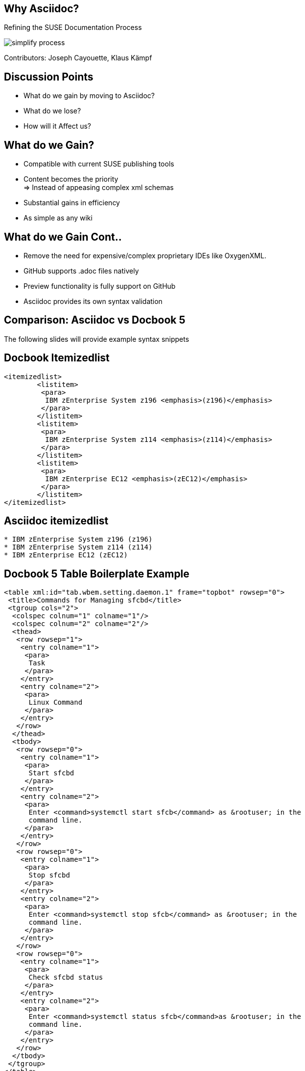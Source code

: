 :notitle:
:Presenter: Contributors: Joseph Cayouette, Klaus Kämpf

= Why Asciidoc?
:source-highlighter: highlightjs

[background-color="#666A86"]
== Why Asciidoc?
Refining the SUSE Documentation Process

image::simplify-process.png[]

{presenter}

[background-color="#95B8D1"]
== Discussion Points

[%step]
* What do we gain by moving to Asciidoc?
* What do we lose?
* How will it Affect us?

[background-color="#EDAFB8"]
== What do we Gain?
[%step]
* Compatible with current SUSE publishing tools
* Content becomes the priority +
=> Instead of appeasing complex xml schemas
* Substantial gains in efficiency
* As simple as any wiki

[background-color="#95B8D1"]
== What do we Gain Cont..
[%step]
* Remove the need for expensive/complex proprietary IDEs like OxygenXML.
* GitHub supports .adoc files natively
* Preview functionality is fully support on GitHub
* Asciidoc provides its own syntax validation

[background-color="#95B8D1"]
== Comparison: Asciidoc vs Docbook 5
The following slides will provide example syntax snippets

== Docbook Itemizedlist
[source, xml]
----
<itemizedlist>
        <listitem>
         <para>
          IBM zEnterprise System z196 <emphasis>(z196)</emphasis>
         </para>
        </listitem>
        <listitem>
         <para>
          IBM zEnterprise System z114 <emphasis>(z114)</emphasis>
         </para>
        </listitem>
        <listitem>
         <para>
          IBM zEnterprise EC12 <emphasis>(zEC12)</emphasis>
         </para>
        </listitem>
</itemizedlist>
----

== Asciidoc itemizedlist

[source, markdown]
----
* IBM zEnterprise System z196 (z196)
* IBM zEnterprise System z114 (z114)
* IBM zEnterprise EC12 (zEC12)
----

[background-color="#E8DDB5"]
== Docbook 5 Table Boilerplate Example
[source, xml, linenums]
----
<table xml:id="tab.wbem.setting.daemon.1" frame="topbot" rowsep="0">
 <title>Commands for Managing sfcbd</title>
 <tgroup cols="2">
  <colspec colnum="1" colname="1"/>
  <colspec colnum="2" colname="2"/>
  <thead>
   <row rowsep="1">
    <entry colname="1">
     <para>
      Task
     </para>
    </entry>
    <entry colname="2">
     <para>
      Linux Command
     </para>
    </entry>
   </row>
  </thead>
  <tbody>
   <row rowsep="0">
    <entry colname="1">
     <para>
      Start sfcbd
     </para>
    </entry>
    <entry colname="2">
     <para>
      Enter <command>systemctl start sfcb</command> as &rootuser; in the
      command line.
     </para>
    </entry>
   </row>
   <row rowsep="0">
    <entry colname="1">
     <para>
      Stop sfcbd
     </para>
    </entry>
    <entry colname="2">
     <para>
      Enter <command>systemctl stop sfcb</command> as &rootuser; in the
      command line.
     </para>
    </entry>
   </row>
   <row rowsep="0">
    <entry colname="1">
     <para>
      Check sfcbd status
     </para>
    </entry>
    <entry colname="2">
     <para>
      Enter <command>systemctl status sfcb</command>as &rootuser; in the
      command line.
     </para>
    </entry>
   </row>
  </tbody>
 </tgroup>
</table>
----
62 Lines of boilerplate syntax with minor content.

[%notitle]
[transition=zoom]
[background-color="#333333"]
== I Will Go Insane Typing this

image::panic-gif.gif[size, 700, 500]

[background-color="#666A86"]
== Asciidoc Table Example
[source, asciidoc]
----
[caption="Commands for Managing sfcbd. "]
|===
|Task  | Linux Command

|```Start sfcbd```
|```Stop sfcbd```
|```Status sfcbd```

|From the CLI enter ```systemctl start sfcb``` as ```root```
|From the CLI enter ```systemctl stop sfcb``` as ```root```
|From the CLI enter ```systemctl status sfcb``` as ```root```
|===
----
12 Lines of content and minor syntax.

* http://Asciidoc.org/docs/user-manual/#tables

[%notitle]
[transition=zoom]
== Inspiring a New Generation of Writers

image:awe.gif[size, 600, 500]

[background-color="#EDAFB8"]
== What do We Lose?
[%step]
* True schema validation
* Development time for maturing the Asciidoc tool-chain

[background-color="#666A86"]
== How Will it Affect Us?
[%step]
* Asciidoc will increase contribution from all sources
* Provides a cornerstone for improving the SUSE Documentation Process
* SUSE/OpenSUSE will both benefit greatly in public sector from a modern/open doc process

[background-color="#7F7CAF"]
== What is Next?
[%step]
* Organization wide product docs repository/TravisCI setup/deployment
* Lunch & Learn Getting started guide for Asciidoc
* Contribution/PR guide for Github and SUSE documentation style guide
* Marketing => A simplified documentation process is useless if no one knows about it!

[background-color="#EDAFB8"]
== Section Syntax
[source, Asciidoc]
----
= Document Title (Level 0)

== Level 1 Section Title

=== Level 2 Section Title

==== Level 3 Section Title

===== Level 4 Section Title

====== Level 5 Section Title

== Another Level 1 Section Title
----

[background-color="#666A86"]
== Formatted Text Syntax Raw
[source, asciidoc]
----
*bold phrase* & **char**acter**s**

_italic phrase_ & __char__acter__s__

*_bold italic phrase_* & **__char__**acter**__s__**

`monospace phrase` & ``char``acter``s``

`*monospace bold phrase*` & ``**char**``acter``**s**``

`_monospace italic phrase_` & ``__char__``acter``__s__``

`*_monospace bold italic phrase_*` &
``**__char__**``acter``**__s__**``
----

[background-color="#7F7CAF"]
== Formatted Text Rendered
*bold phrase* & **char**acter**s**

_italic phrase_ & __char__acter__s__

*_bold italic phrase_* & **__char__**acter**__s__**

`monospace phrase` & ``char``acter``s``

`*monospace bold phrase*` & ``**char**``acter``**s**``

`_monospace italic phrase_` & ``__char__``acter``__s__``

`*_monospace bold italic phrase_*` &
``**__char__**``acter``**__s__**``

[background-color="#EDAFB8"]
== Image Syntax
[source, Asciidoc]
----
image::sunset.jpg[]

image::sunset.jpg[Sunset]

.A mountain sunset
[#img-sunset]
[caption="Figure 1: ",link=https://www.flickr.com/photos/javh/5448336655]
image::sunset.jpg[Sunset,300,200]

image::https://Asciidoc.org/images/octocat.jpg[GitHub mascot]
----

[background-color="#666A86"]
== Image Rendered
.A Happy Hedgehog
image::hedgepig.gif[Happy HedgeHog]

== Thank You!
This presentation was written in Asciidoc and presented via https://github.com/hakimel/reveal.js/

